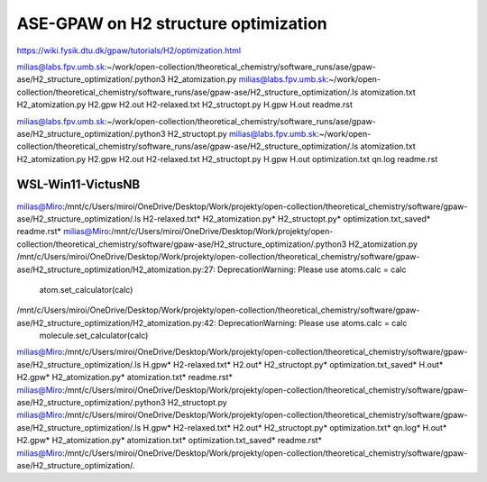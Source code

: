 =====================================
ASE-GPAW on H2 structure optimization
=====================================

https://wiki.fysik.dtu.dk/gpaw/tutorials/H2/optimization.html

milias@labs.fpv.umb.sk:~/work/open-collection/theoretical_chemistry/software_runs/ase/gpaw-ase/H2_structure_optimization/.python3 H2_atomization.py
milias@labs.fpv.umb.sk:~/work/open-collection/theoretical_chemistry/software_runs/ase/gpaw-ase/H2_structure_optimization/.ls
atomization.txt  H2_atomization.py  H2.gpw  H2.out  H2-relaxed.txt  H2_structopt.py  H.gpw  H.out  readme.rst


milias@labs.fpv.umb.sk:~/work/open-collection/theoretical_chemistry/software_runs/ase/gpaw-ase/H2_structure_optimization/.python3 H2_structopt.py 
milias@labs.fpv.umb.sk:~/work/open-collection/theoretical_chemistry/software_runs/ase/gpaw-ase/H2_structure_optimization/.ls
atomization.txt  H2_atomization.py  H2.gpw  H2.out  H2-relaxed.txt  H2_structopt.py  H.gpw  H.out  optimization.txt  qn.log  readme.rst

WSL-Win11-VictusNB
~~~~~~~~~~~~~~~~~~
milias@Miro:/mnt/c/Users/miroi/OneDrive/Desktop/Work/projekty/open-collection/theoretical_chemistry/software/gpaw-ase/H2_structure_optimization/.ls
H2-relaxed.txt*  H2_atomization.py*  H2_structopt.py*  optimization.txt_saved*  readme.rst*
milias@Miro:/mnt/c/Users/miroi/OneDrive/Desktop/Work/projekty/open-collection/theoretical_chemistry/software/gpaw-ase/H2_structure_optimization/.python3 H2_atomization.py
/mnt/c/Users/miroi/OneDrive/Desktop/Work/projekty/open-collection/theoretical_chemistry/software/gpaw-ase/H2_structure_optimization/H2_atomization.py:27: DeprecationWarning: Please use atoms.calc = calc
  atom.set_calculator(calc)
/mnt/c/Users/miroi/OneDrive/Desktop/Work/projekty/open-collection/theoretical_chemistry/software/gpaw-ase/H2_structure_optimization/H2_atomization.py:42: DeprecationWarning: Please use atoms.calc = calc
  molecule.set_calculator(calc)
milias@Miro:/mnt/c/Users/miroi/OneDrive/Desktop/Work/projekty/open-collection/theoretical_chemistry/software/gpaw-ase/H2_structure_optimization/.ls
H.gpw*  H2-relaxed.txt*  H2.out*             H2_structopt.py*  optimization.txt_saved*
H.out*  H2.gpw*          H2_atomization.py*  atomization.txt*  readme.rst*
milias@Miro:/mnt/c/Users/miroi/OneDrive/Desktop/Work/projekty/open-collection/theoretical_chemistry/software/gpaw-ase/H2_structure_optimization/.python3 H2_structopt.py
milias@Miro:/mnt/c/Users/miroi/OneDrive/Desktop/Work/projekty/open-collection/theoretical_chemistry/software/gpaw-ase/H2_structure_optimization/.ls
H.gpw*  H2-relaxed.txt*  H2.out*             H2_structopt.py*  optimization.txt*        qn.log*
H.out*  H2.gpw*          H2_atomization.py*  atomization.txt*  optimization.txt_saved*  readme.rst*
milias@Miro:/mnt/c/Users/miroi/OneDrive/Desktop/Work/projekty/open-collection/theoretical_chemistry/software/gpaw-ase/H2_structure_optimization/.
